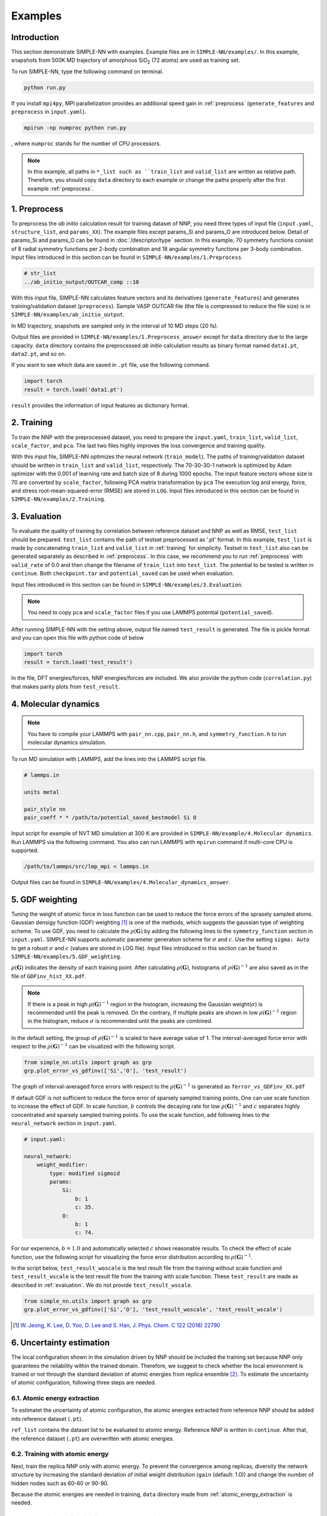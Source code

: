 ========
Examples
========

Introduction
============

This section demonstrate SIMPLE-NN with examples. 
Example files are in ``SIMPLE-NN/examples/``.
In this example, snapshots from 500K MD trajectory of 
amorphous SiO\ :sub:`2`\  (72 atoms) are used as training set.  

To run SIMPLE-NN, type the following command on terminal. 

.. code-block:: bash

    python run.py

If you install ``mpi4py``, MPI parallelization provides an additional speed gain in :ref:`preprocess` (``generate_features`` and ``preprocess`` in ``input.yaml``).

.. code-block:: bash

    mpirun -np numproc python run.py

, where ``numproc`` stands for the number of CPU processors.

.. _preprocess:

.. note::
    In this example, all paths in ``*_list such as ``train_list`` and ``valid_list`` are written as relative path.
    Therefore, you should copy ``data`` directory to each example or change the paths properly after the first example :ref:`preprocess`.
     
1. Preprocess
=============

To preprocess the *ab initio* calculation result for training dataset of NNP, 
you need three types of input file (``input.yaml``, ``structure_list``, and ``params_XX``).
The example files except params_Si and params_O are introduced below.
Detail of params_Si and params_O can be found in :doc:`/descriptor/type` section.
In this example, 70 symmetry functions consist of 8 radial symmetry functions per 2-body combination 
and 18 angular symmetry functions per 3-body combination.
Input files introduced in this section can be found in 
``SIMPLE-NN/examples/1.Preprocess``.

.. code-block:: yaml
    :emphasize-lines: 2,3,4 

    # input.yaml
    generate_features: True
    preprocess: True
    train_model: False

    params:
        Si: params_Si
        O: params_O
       
    preprocessing:
        valid_rate: 0.1
        calc_scale: True
        calc_pca: True

.. code-block:: bash

    # str_list
    ../ab_initio_output/OUTCAR_comp ::10

With this input file, SIMPLE-NN calculates feature vectors and its derivatives (``generate_features``) and 
generates training/validation dataset (``preprocess``). 
Sample VASP OUTCAR file (the file is compressed to reduce the file size) is in ``SIMPLE-NN/examples/ab_initio_output``.

In MD trajectory, snapshots are sampled only in the interval of 10 MD steps (20 fs).

Output files are provided in ``SIMPLE-NN/examples/1.Preprocess_answer`` except for ``data`` directory due to the large capacity.
``data`` directory contains the preprocessed *ab initio* calculation results as binary format named ``data1.pt``, ``data2.pt``, and so on.

If you want to see which data are saved in ``.pt`` file, use the following command. 

.. code-block:: python

    import torch
    result = torch.load('data1.pt')

``result`` provides the information of input features as dictionary format.

.. _training:

2. Training
===========

To train the NNP with the preprocessed dataset, you need to prepare the ``input.yaml``, ``train_list``, ``valid_list``, ``scale_factor``, and ``pca``. The last two files highly improves the loss convergence and training quality.

.. code-block:: yaml
    :emphasize-lines: 2,3,4 

    # input.yaml
    generate_features: False
    preprocess: False
    train_model: True

    params:
        Si: params_Si
        O:  params_O

    neural_network:
        nodes: 30-30
        batch_size: 8
        optimizer: 
            method: Adam
        total_epoch: 100
        learning_rate: 0.001
        scale: True
        pca: True

With this input file, SIMPLE-NN optimizes the neural network (``train_model``).
The paths of training/validation dataset should be written in ``train_list`` and ``valid_list``, respectively. 
The 70-30-30-1 network is optimized by Adam optimizer with the 0.001 of learning rate and batch size of 8 during 1000 epochs. 
The input feature vectors whose size is 70 are converted by ``scale_factor``, following PCA matrix transformation by ``pca``
The execution log and energy, force, and stress root-mean-squared-error (RMSE) are stored in ``LOG``. 
Input files introduced in this section can be found in ``SIMPLE-NN/examples/2.Training``.

.. _evaluation:

3. Evaluation
=============

To evaluate the quality of training by correlation between reference dataset and NNP as well as RMSE, ``test_list`` should be prepared. 
``test_list`` contains the path of testset preprocessed as '.pt' format. 
In this example, ``test_list`` is made by concatenating ``train_list`` and ``valid_list`` in :ref:`training` for simplicity. 
Testset in ``test_list`` also can be generated separately as described in :ref:`preprocess`. 
In this case, we recommend you to run :ref:`preprocess` with ``valid_rate`` of 0.0 and then change the filename of ``train_list`` into ``test_list``. 
The potential to be tested is written in ``continue``. Both ``checkpoint.tar`` and ``potential_saved`` can be used when evaluation.

.. code-block:: yaml
    :emphasize-lines: 11,12,13

    # input.yaml
    generate_features: False
    preprocess: False
    train_model: True

    params:
        Si: params_Si
        O:  params_O

    neural_network:
        train: False
        test: True
        continue: checkpoint_bestmodel.pth.tar

Input files introduced in this section can be found in 
``SIMPLE-NN/examples/3.Evaluation``.

.. note::
  You need to copy ``pca`` and ``scale_factor`` files if you use LAMMPS potential (``potential_saved``). 

After running SIMPLE-NN with the setting above, 
output file named ``test_result`` is generated. 
The file is pickle format and you can open this file with python code of below

.. code-block:: python

    import torch
    result = torch.load('test_result')

In the file, DFT energies/forces, NNP energies/forces are included.
We also provide the python code (``correlation.py``) that makes parity plots from ``test_result``. 

4. Molecular dynamics
=====================

.. note::
  You have to compile your LAMMPS with ``pair_nn.cpp``, ``pair_nn.h``, and ``symmetry_function.h`` to run molecular dynamics simulation.

To run MD simulation with LAMMPS, add the lines into the LAMMPS script file.

.. code-block:: bash

    # lammps.in

    units metal

    pair_style nn
    pair_coeff * * /path/to/potential_saved_bestmodel Si O

Input script for example of NVT MD simulation at 300 K are provided in ``SIMPLE-NN/example/4.Molecular dynamics``.
Run LAMMPS via the following command. You also can run LAMMPS with ``mpirun`` command if multi-core CPU is supported.

.. code-block:: bash

    /path/to/lammps/src/lmp_mpi < lammps.in

Output files can be found in ``SIMPLE-NN/examples/4.Molecular_dynamics_answer``.

5. GDF weighting
================

Tuning the weight of atomic force in loss function can be used to reduce the force errors of the sprasely sampled atoms.
Gaussian densigy function (GDF) weighting [#f1]_ is one of the methods, which suggests the gaussian type of weighting scheme. 
To use GDF, you need to calculate the :math:`\rho(\mathbf{G})` 
by adding the following lines to the ``symmetry_function`` section in ``input.yaml``.
SIMPLE-NN supports automatic parameter generation scheme for :math:`\sigma` and :math:`c`.
Use the setting ``sigma: Auto`` to get a robust :math:`\sigma` and :math:`c` (values are stored in LOG file).
Input files introduced in this section can be found in 
``SIMPLE-NN/examples/5.GDF_weighting``.

.. code-block:: yaml
    :emphasize-lines: 7,8,9 

    # input.yaml:

    preprocessing:
        valid_rate: 0.1
        calc_scale: True
        calc_pca: True
        calc_atomic_weights:
            type: gdf
            params: Auto

:math:`\rho(\mathbf{G})` indicates the density of each training point.
After calculating :math:`\rho(\mathbf{G})`, histograms of :math:`\rho(\mathbf{G})^{-1}` 
are also saved as in the file of ``GDFinv_hist_XX.pdf``.

.. note::
  If there is a peak in high :math:`\rho(\mathbf{G})^{-1}` region in the histogram, 
  increasing the Gaussian weight(:math:`\sigma`) is recommended until the peak is removed.
  On the contrary, if multiple peaks are shown in low :math:`\rho(\mathbf{G})^{-1}` region in the histogram,
  reduce :math:`\sigma` is recommended until the peaks are combined. 

In the default setting, the group of :math:`\rho(\mathbf{G})^{-1}` is scaled to have average value of 1. 
The interval-averaged force error with respect to the :math:`\rho(\mathbf{G})^{-1}` 
can be visualized with the following script.

.. code-block:: python

    from simple_nn.utils import graph as grp
    grp.plot_error_vs_gdfinv(['Si','O'], 'test_result')

The graph of interval-averaged force errors with respect to the 
:math:`\rho(\mathbf{G})^{-1}` is generated as ``ferror_vs_GDFinv_XX.pdf``

If default GDF is not sufficient to reduce the force error of sparsely sampled training points, 
One can use scale function to increase the effect of GDF. In scale function, 
:math:`b` controls the decaying rate for low :math:`\rho(\mathbf{G})^{-1}` and 
:math:`c` separates highly concentrated and sparsely sampled training points.
To use the scale function, add following lines to the ``neural_network`` section in ``input.yaml``.

.. code-block:: yaml

    # input.yaml:
    
    neural_network:
        weight_modifier:
            type: modified sigmoid
            params:
                Si:
                    b: 1
                    c: 35.
                O:
                    b: 1
                    c: 74.

For our experience, :math:`b=1.0` and automatically selected :math:`c` shows reasonable results. 
To check the effect of scale function, use the following script for visualizing the 
force error distribution according to :math:`\rho(\mathbf{G})^{-1}`. 

In the script below, ``test_result_woscale`` is the test result file from the training without scale function and 
``test_result_wscale`` is the test result file from the training with scale function.
These ``test_result`` are made as described in :ref:`evaluation`. We do not provide ``test_result_wscale``.

.. code-block:: python

    from simple_nn.utils import graph as grp
    grp.plot_error_vs_gdfinv(['Si','O'], 'test_result_woscale', 'test_result_wscale')

.. [#f1] `W. Jeong, K. Lee, D. Yoo, D. Lee and S. Han, J. Phys. Chem. C 122 (2018) 22790`_

.. _W. Jeong, K. Lee, D. Yoo, D. Lee and S. Han, J. Phys. Chem. C 122 (2018) 22790: https://pubs.acs.org/doi/abs/10.1021/acs.jpcc.8b08063

6. Uncertainty estimation
=========================

The local configuration shown in the simulation driven by NNP should be included the training set because NNP only guarantees the reliability within the trained domain.
Therefore, we suggest to check whether the local environment is trained or not through the standard deviation of atomic energies from replica ensemble [#f2]_.
To estimate the uncertainty of atomic configuration, following three steps are needed. 

.. _atomic_energy_extraction:

6.1. Atomic energy extraction
-----------------------------

To estimatet the uncertainty of atomic configuration, the atomic energies extracted from reference NNP should be added into reference dataset (``.pt``).

.. code-block:: yaml
    :emphasize-lines: 12,13,14,15,16 

    # input.yaml

    generate_features: False
    preprocess: False
    train_model: True

    params:
        Si: params_Si
        O:  params_O

    neural_network:
        train: False
        test: False
        add_NNP_ref: True
        ref_list: 'ref_list'
        train_atomic_E: False
        scale: true
        pca: true
        continue: checkpoint_bestmodel.pth.tar
    
``ref_list`` contains the dataset list to be evaluated to atomic energy. Reference NNP is written in ``continue``.
After that, the reference dataset (``.pt``) are overwritten with atomic energies.

6.2. Training with atomic energy
-------------------------------- 

Next, train the replica NNP only with atomic energy.
To prevent the convergence among replicas,
diversity the network structure by increasing the standard deviation of initial weight distribution (``gain`` (default: 1.0)) and change the number of hidden nodes such as 60-60 or 90-90.

.. code-block:: yaml
    :emphasize-lines: 15,16,17,18,19,20

    # input.yaml

    generate_features: False
    preprocess: False
    train_model: True
    random_seed: 123

    params:
        Si: params_Si
        O:  params_O

    neural_network:
        train: False
        test: False
        add_NNP_ref: False
        train_atomic_E: True
        nodes: 30-30
        weight_initializer:
            params:
                gain: 2.0  
        optimizer:
            method: Adam
        total_epoch: 100
        learning_rate: 0.001
        scale: True
        pca: True

Because the atomic energies are needed in training, ``data`` directory made from :ref:`atomic_energy_extraction` is needed.

6.3. Uncertainty estimation in molecular dynamics
-------------------------------------------------

.. note::
  You have to compile your LAMMPS with ``pair_nn_replica.cpp``, ``pair_nn_replica.h``, and ``symmetry_function.h`` to evaluate the uncertainty in molecular dynamics simulation.

LAMMPS can calculate the atomic uncertainty through standard deviation of atomic energies.
Because atomic uncertainty will be written as atomic charge,
prepare LAMMPS data file as charge format and modify your LAMMPS input as below example.

.. code-block:: bash
    
    # lammps.in

    units       metal
    atom_style  charge

    pair_style  nn/r 3
    pair_coeff  * * potential_saved Si O &
                potential_saved_30 &
                potential_saved_60 &
                potential_saved_90 

    compute     std all property/atom q

    dump        mydump all custom 1 dump.lammps id type x y z c_std
    dump_modify sort id

    run 1

We provide the LAMMPS potentials whose network size are 60-60 and 90-90, respectively.
Atomic uncertainties are written in a dump file for each atoms.
Outputs files are found in ``SIMPLE-NN/examples/6.Uncertainty_estimation_answer/6.3.Uncertainty_estimation_in_molecular_dynamics``.

.. [#f2] `W. Jeong, D. Yoo, K. Lee, J. Jung and S. Han, J. Phys. Chem. Lett. 2020, 11, 6090-6096`_

.. _W. Jeong, D. Yoo, K. Lee, J. Jung and S. Han, J. Phys. Chem. Lett. 2020, 11, 6090-6096: https://pubs.acs.org/doi/10.1021/acs.jpclett.0c01614

